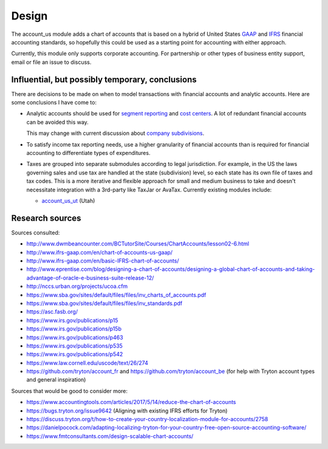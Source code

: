 ******
Design
******

The account_us module adds a chart of accounts that is based on a hybrid of
United States GAAP_ and IFRS_ financial accounting standards, so hopefully this
could be used as a starting point for accounting with either approach.

Currently, this module only supports corporate accounting. For partnership or
other types of business entity support, email or file an issue to discuss.

Influential, but possibly temporary, conclusions
------------------------------------------------

There are decisions to be made on when to model transactions with financial
accounts and analytic accounts. Here are some conclusions I have come to:

- Analytic accounts should be used for `segment reporting`_ and `cost
  centers`_. A lot of redundant financial accounts can be avoided this way.

  This may change with current discussion about `company subdivisions`_.

- To satisfy income tax reporting needs, use a higher granularity of financial
  accounts than is required for financial accounting to differentiate types of
  expenditures.

- Taxes are grouped into separate submodules according to legal jurisdiction.
  For example, in the US the laws governing sales and use tax are handled at
  the state (subdivision) level, so each state has its own file of taxes and
  tax codes. This is a more iterative and flexible approach for small and
  medium business to take and doesn't necessitate integration with a 3rd-party
  like TaxJar or AvaTax. Currently existing modules include:

  -  `account_us_ut <https://github.com/pentandra/account_us_ut>`_ (Utah)

Research sources
----------------

Sources consulted:

* http://www.dwmbeancounter.com/BCTutorSite/Courses/ChartAccounts/lesson02-6.html
* http://www.ifrs-gaap.com/en/chart-of-accounts-us-gaap/
* http://www.ifrs-gaap.com/en/basic-IFRS-chart-of-accounts/
* http://www.eprentise.com/blog/designing-a-chart-of-accounts/designing-a-global-chart-of-accounts-and-taking-advantage-of-oracle-e-business-suite-release-12/
* http://nccs.urban.org/projects/ucoa.cfm
* https://www.sba.gov/sites/default/files/files/inv_charts_of_accounts.pdf
* https://www.sba.gov/sites/default/files/files/inv_standards.pdf
* https://asc.fasb.org/
* https://www.irs.gov/publications/p15
* https://www.irs.gov/publications/p15b
* https://www.irs.gov/publications/p463
* https://www.irs.gov/publications/p535
* https://www.irs.gov/publications/p542
* https://www.law.cornell.edu/uscode/text/26/274
* https://github.com/tryton/account_fr and https://github.com/tryton/account_be (for help with Tryton account types and general inspiration)

Sources that would be good to consider more:

* https://www.accountingtools.com/articles/2017/5/14/reduce-the-chart-of-accounts
* https://bugs.tryton.org/issue9642 (Aligning with existing IFRS efforts for Tryton)
* https://discuss.tryton.org/t/how-to-create-your-country-localization-module-for-accounts/2758
* https://danielpocock.com/adapting-localizing-tryton-for-your-country-free-open-source-accounting-software/
* https://www.fmtconsultants.com/design-scalable-chart-accounts/

.. _GAAP: https://en.wikipedia.org/wiki/Generally_Accepted_Accounting_Principles_(United_States)
.. _IFRS: https://en.wikipedia.org/wiki/International_Financial_Reporting_Standards
.. _segment reporting: https://asc.fasb.org/section&trid=2134533
.. _cost centers: https://en.wikipedia.org/wiki/Cost_centre_(business)
.. _company subdivisions: https://discuss.tryton.org/t/brands-or-subdivisions/3537/4
